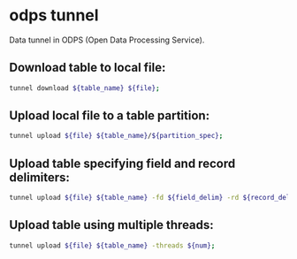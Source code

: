* odps tunnel

Data tunnel in ODPS (Open Data Processing Service).

** Download table to local file:

#+BEGIN_SRC sh
  tunnel download ${table_name} ${file};
#+END_SRC

** Upload local file to a table partition:

#+BEGIN_SRC sh
  tunnel upload ${file} ${table_name}/${partition_spec};
#+END_SRC

** Upload table specifying field and record delimiters:

#+BEGIN_SRC sh
  tunnel upload ${file} ${table_name} -fd ${field_delim} -rd ${record_delim};
#+END_SRC

** Upload table using multiple threads:

#+BEGIN_SRC sh
  tunnel upload ${file} ${table_name} -threads ${num};
#+END_SRC
